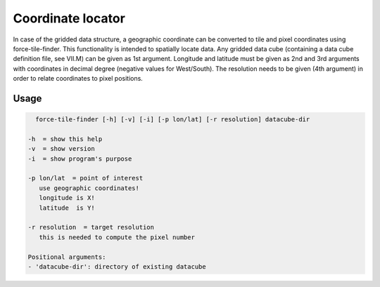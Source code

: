 .. _tile-finder:

Coordinate locator
==================

In case of the gridded data structure, a geographic coordinate can be converted to tile and pixel coordinates using force-tile-finder. This functionality is intended to spatially locate data. Any gridded data cube (containing a data cube definition file, see VII.M) can be given as 1st argument. Longitude and latitude must be given as 2nd and 3rd arguments with coordinates in decimal degree (negative values for West/South). The resolution needs to be given (4th argument) in order to relate coordinates to pixel positions.

Usage
^^^^^

.. code-block:: bash
    
    force-tile-finder [-h] [-v] [-i] [-p lon/lat] [-r resolution] datacube-dir

  -h  = show this help
  -v  = show version
  -i  = show program's purpose

  -p lon/lat  = point of interest
     use geographic coordinates!
     longitude is X!
     latitude  is Y!

  -r resolution  = target resolution
     this is needed to compute the pixel number

  Positional arguments:
  - 'datacube-dir': directory of existing datacube
